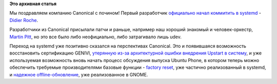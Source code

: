 .. title: Первый официальный коммиттер в systemd из Canonical - Didier Roche
.. slug: Первый-официальный-коммиттер-в-systemd-из-canonical-didier-roche
.. date: 2014-12-03 12:49:52
.. tags: canonical, systemd, genivi, gnome, ubuntu phone
.. category:
.. link:
.. description:
.. type: text
.. author: Peter Lemenkov

**Это архивная статья**


Мы поздравляем компанию Canonical с почином! Первый разработчик
`официально начал коммитить в
systemd <http://cgit.freedesktop.org/systemd/systemd/log/?qt=author&q=Didier+Roche&showmsg=1>`__
- `Didier Roche <https://www.openhub.net/accounts/didrocks>`__.

Разработчики из Canonical присылали патчи и раньше, например наш хороший
знакомый и человек-оркестр, `Martin
Pitt <https://plus.google.com/107564545827215425270/about>`__, но это
все было либо неофициально, либо затрагивало лишь udev.

Переход на systemd уже позитивно сказался на перспективах Canonical. Это
и появившаяся возможность восстановить сертификацию GENIVI, `утерянную
из-за архитектурной ошибки внедрения Upstart в
систему </content/Короткие-новости-11>`__, и уже используемая
возможность вновь начать процесс обсуждения выпуска Ubuntu Phone, в
котором теперь можно обеспечить требуемые производителями базовые
функции - `factory reset </content/overlayfs-включают-в-ядро>`__, уже
частично реализованный в systemd, и `надежное
offline-обновление </content/Одобрены-новые-фичи-fedora-18>`__, уже
реализованное в GNOME.

